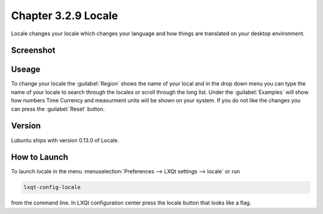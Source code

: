 Chapter 3.2.9 Locale
====================

Locale changes your locale which changes your language and how things are translated on your desktop environment. 

Screenshot
----------
.. image:: locale.png

Useage
------
To change your locale the :guilabel:`Region` shows the name of your local and in the drop down menu you can type the name of your locale to search through the locales or scroll through the long list. Under the :guilabel:`Examples` will show how numbers Time Currency and measurment units will be shown on your system. If you do not like the changes you can press the :guilabel:`Reset` button. 
 
Version
-------
Lubuntu ships with version 0.13.0 of Locale. 

How to Launch
-------------
To launch locale in the menu :menuselection:`Preferences --> LXQt settings --> locale` or run

.. code:: 

   lxqt-config-locale 
   
from the command line. In LXQt configuration center press the locale button that looks like a flag. 
